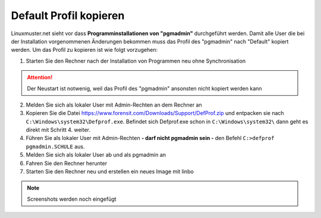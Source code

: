 
Default Profil kopieren
=======================

Linuxmuster.net sieht vor dass **Programminstallationen von "pgmadmin"** durchgeführt werden. Damit alle User die bei der Installation vorgenommenen Änderungen bekommen muss das Profil des "pgmadmin" nach "Default" kopiert werden. Um das Profil zu kopieren ist wie folgt vorzugehen:

1. Starten Sie den Rechner nach der Installation von Programmen neu ohne Synchronisation

.. attention:: 
              Der Neustart ist notwenig, weil das Profil des "pgmadmin" ansonsten nicht kopiert werden kann
              
2. Melden Sie sich als lokaler User mit Admin-Rechten an dem Rechner an 
3. Kopieren Sie die Datei https://www.forensit.com/Downloads/Support/DefProf.zip und entpacken sie nach ``C:\Windows\system32\Defprof.exe``. Befindet sich Defprof.exe schon in ``C:\Windows\system32\`` dann geht es direkt mit Schritt 4. weiter. 
4. Führen Sie als lokaler User mit Admin-Rechten **- darf nicht pgmadmin sein -** den Befehl ``C:>defprof pgmadmin.SCHULE`` aus.
5. Melden Sie sich als lokaler User ab und als pgmadmin an
6. Fahren Sie den Rechner herunter
7. Starten Sie den Rechner neu und erstellen ein neues Image mit linbo

.. note:: 
         Screenshots werden noch eingefügt
